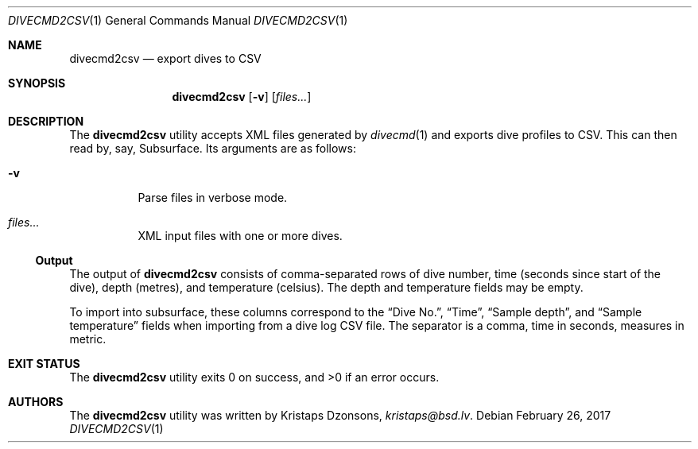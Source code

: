 .\"	$Id$
.\"
.\" Copyright (c) 2017 Kristaps Dzonsons <kristaps@bsd.lv>
.\"
.\" This library is free software; you can redistribute it and/or
.\" modify it under the terms of the GNU Lesser General Public
.\" License as published by the Free Software Foundation; either
.\" version 2.1 of the License, or (at your option) any later version.
.\" 
.\" This library is distributed in the hope that it will be useful,
.\" but WITHOUT ANY WARRANTY; without even the implied warranty of
.\" MERCHANTABILITY or FITNESS FOR A PARTICULAR PURPOSE.  See the GNU
.\" Lesser General Public License for more details.
.\" 
.\" You should have received a copy of the GNU Lesser General Public
.\" License along with this library; if not, write to the Free Software
.\" Foundation, Inc., 51 Franklin Street, Fifth Floor, Boston,
.\" MA 02110-1301 USA
.\" 
.Dd $Mdocdate: February 26 2017 $
.Dt DIVECMD2CSV 1
.Os
.Sh NAME
.Nm divecmd2csv
.Nd export dives to CSV
.Sh SYNOPSIS
.Nm divecmd2csv
.Op Fl v
.Op Ar files...
.Sh DESCRIPTION
The
.Nm
utility accepts XML files generated by
.Xr divecmd 1
and exports dive profiles to CSV.
This can then read by, say, Subsurface.
Its arguments are as follows:
.Bl -tag -width Ds
.It Fl v
Parse files in verbose mode.
.It Ar files...
XML input files with one or more dives.
.El
.Ss Output
The output of
.Nm
consists of comma-separated rows of dive number, time (seconds since
start of the dive), depth (metres), and temperature (celsius).
The depth and temperature fields may be empty.
.Pp
To import into subsurface, these columns correspond to the
.Dq Dive No. ,
.Dq Time ,
.Dq Sample depth ,
and
.Dq Sample temperature
fields when importing from a dive log CSV file.
The separator is a comma, time in seconds, measures in metric.
.Sh EXIT STATUS
.Ex -std
.Sh AUTHORS
The
.Nm
utility was written by
.An Kristaps Dzonsons ,
.Mt kristaps@bsd.lv .
